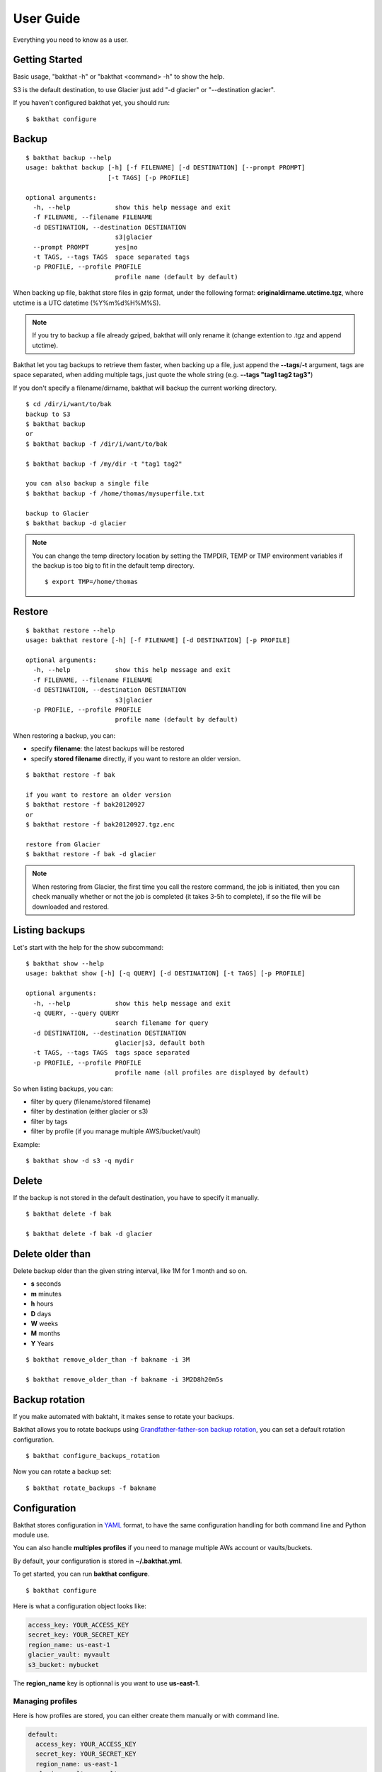 .. _user_guide:

User Guide
==========

Everything you need to know as a user.


Getting Started
---------------

Basic usage, "bakthat -h" or "bakthat <command> -h" to show the help.

S3 is the default destination, to use Glacier just add "-d glacier" or "--destination glacier".

If you haven't configured bakthat yet, you should run:

::

    $ bakthat configure


Backup
------

::

    $ bakthat backup --help
    usage: bakthat backup [-h] [-f FILENAME] [-d DESTINATION] [--prompt PROMPT]
                          [-t TAGS] [-p PROFILE]

    optional arguments:
      -h, --help            show this help message and exit
      -f FILENAME, --filename FILENAME
      -d DESTINATION, --destination DESTINATION
                            s3|glacier
      --prompt PROMPT       yes|no
      -t TAGS, --tags TAGS  space separated tags
      -p PROFILE, --profile PROFILE
                            profile name (default by default)


When backing up file, bakthat store files in gzip format, under the following format: **originaldirname.utctime.tgz**, where utctime is a UTC datetime (%Y%m%d%H%M%S).

.. note::

    If you try to backup a file already gziped, bakthat will only rename it (change extention to .tgz and append utctime).

Bakthat let you tag backups to retrieve them faster, when backing up a file, just append the **--tags**/**-t** argument, tags are space separated, when adding multiple tags, just quote the whole string (e.g. **--tags "tag1 tag2 tag3"**)

If you don't specify a filename/dirname, bakthat will backup the current working directory.

::

    $ cd /dir/i/want/to/bak
    backup to S3
    $ bakthat backup
    or
    $ bakthat backup -f /dir/i/want/to/bak

    $ bakthat backup -f /my/dir -t "tag1 tag2"

    you can also backup a single file
    $ bakthat backup -f /home/thomas/mysuperfile.txt

    backup to Glacier
    $ bakthat backup -d glacier


.. note::

    You can change the temp directory location by setting the TMPDIR, TEMP or TMP environment variables if the backup is too big to fit in the default temp directory.

    ::

        $ export TMP=/home/thomas

Restore
-------

::

    $ bakthat restore --help
    usage: bakthat restore [-h] [-f FILENAME] [-d DESTINATION] [-p PROFILE]

    optional arguments:
      -h, --help            show this help message and exit
      -f FILENAME, --filename FILENAME
      -d DESTINATION, --destination DESTINATION
                            s3|glacier
      -p PROFILE, --profile PROFILE
                            profile name (default by default)

When restoring a backup, you can:

- specify **filename**: the latest backups will be restored
- specify **stored filename** directly, if you want to restore an older version.

::

    $ bakthat restore -f bak

    if you want to restore an older version
    $ bakthat restore -f bak20120927
    or
    $ bakthat restore -f bak20120927.tgz.enc

    restore from Glacier
    $ bakthat restore -f bak -d glacier

.. note::

    When restoring from Glacier, the first time you call the restore command, the job is initiated, then you can check manually whether or not the job is completed (it takes 3-5h to complete), if so the file will be downloaded and restored.


Listing backups
---------------

Let's start with the help for the show subcommand:

::

    $ bakthat show --help
    usage: bakthat show [-h] [-q QUERY] [-d DESTINATION] [-t TAGS] [-p PROFILE]

    optional arguments:
      -h, --help            show this help message and exit
      -q QUERY, --query QUERY
                            search filename for query
      -d DESTINATION, --destination DESTINATION
                            glacier|s3, default both
      -t TAGS, --tags TAGS  tags space separated
      -p PROFILE, --profile PROFILE
                            profile name (all profiles are displayed by default)

So when listing backups, you can:

- filter by query (filename/stored filename)
- filter by destination (either glacier or s3)
- filter by tags
- filter by profile (if you manage multiple AWS/bucket/vault)

Example:

::

    $ bakthat show -d s3 -q mydir


Delete
------

If the backup is not stored in the default destination, you have to specify it manually.

::

    $ bakthat delete -f bak

    $ bakthat delete -f bak -d glacier


Delete older than
-----------------

Delete backup older than the given string interval, like 1M for 1 month and so on.

- **s** seconds
- **m** minutes
- **h** hours
- **D** days
- **W** weeks
- **M** months
- **Y** Years

::

    $ bakthat remove_older_than -f bakname -i 3M

    $ bakthat remove_older_than -f bakname -i 3M2D8h20m5s


Backup rotation
---------------

If you make automated with baktaht, it makes sense to rotate your backups.

Bakthat allows you to rotate backups using `Grandfather-father-son backup rotation <http://en.wikipedia.org/wiki/Backup_rotation_scheme#Grandfather-father-son>`_, you can set a default rotation configuration.

::

    $ bakthat configure_backups_rotation

Now you can rotate a backup set:

::

    $ bakthat rotate_backups -f bakname


Configuration
-------------

Bakthat stores configuration in `YAML <http://yaml.org/>`_ format, to have the same configuration handling for both command line and Python module use.

You can also handle **multiples profiles** if you need to manage multiple AWs account or vaults/buckets.

By default, your configuration is stored in **~/.bakthat.yml**.

To get started, you can run **bakthat configure**.

::

    $ bakthat configure

Here is what a configuration object looks like:

.. code-block:: yaml

    access_key: YOUR_ACCESS_KEY
    secret_key: YOUR_SECRET_KEY
    region_name: us-east-1
    glacier_vault: myvault
    s3_bucket: mybucket

The **region_name** key is optionnal is you want to use **us-east-1**.


Managing profiles
~~~~~~~~~~~~~~~~~

Here is how profiles are stored, you can either create them manually or with command line.

.. code-block:: yaml

    default:
      access_key: YOUR_ACCESS_KEY
      secret_key: YOUR_SECRET_KEY
      region_name: us-east-1
      glacier_vault: myvault
      s3_bucket: mybucket
    myprofile:
      access_key: YOUR_ACCESS_KEY
      secret_key: YOUR_SECRET_KEY
      region_name: us-east-1
      glacier_vault: myvault
      s3_bucket: mybucket


To create a profile from command line with bakthat:

::

    $ bakthat configure --profile mynewprofile

    $ bakthat configure -h
    usage: bakthat configure [-h] [-p PROFILE]

    optional arguments:
      -h, --help            show this help message and exit
      -p PROFILE, --profile PROFILE
                            profile name (default by default)


Once your profile is configured, you can use it with **--profile**/**-p** argument.

::

    $ bakthat backup -p myprofile
    $ bakthat show -p myprofile

.. _stored-metadata:

Stored metadata
---------------

Batkthat stores some data about your backups in a SQLite database (using `DumpTruck <http://www.dumptruck.io/>`_ as wrapper) for few reasons:

- to allow you to filter them efficiently.
- to avoid making a lot of requests to AWS.
- to let you sync your bakthat data with multiple servers.

Here is a example of data stored in the SQLite database:

.. code-block:: python

    {u'backend': u's3',
     u'backend_hash': u'9813aa99062d7a226f3327478eff3f63bf5603cd86999a42a2655f5d460e8e143c63822cb8e2f8998a694afee8d30c4924923dff695c6e5f739dffdd65768408',
     u'backup_date': 1362508575,
     u'filename': u'mydir',
     u'is_deleted': 0,
     u'last_updated': 1362508727,
     u'metadata': {u'is_enc': True},
     u'size': 3120,
     u'stored_filename': u'mydir.20130305193615.tgz.enc',
     u'tags': []}

All the keys are explicit, except **backend_hash**, which is the hash of your AWS access key concatenated with either the S3 bucket, either the Glacier vault. This key is used when syncing backups with multiple servers.


Backup/Restore Glacier inventory
--------------------------------

Bakthat automatically backups the local Glacier inventory (a dict with filename => archive_id mapping) to your S3 bucket under the "bakthat_glacier_inventory" key.

You can retrieve bakthat custom inventory without waiting:

::

    $ bakthat show_glacier_inventory

or

::

    $ bakthat show_local_glacier_inventory

You can trigger a backup mannualy:

::

    $ bakthat backup_glacier_inventory

And here is how to restore the glacier inventory from S3:

::

    $ bakthat restore_glacier_inventory


S3 and Glacier IAM permissions
------------------------------

::

    {       
        "Statement": [
        {
            "Effect": "Allow",
            "Action": "s3:*",
            "Resource": "arn:aws:s3:::S3_BUCKET_NAME*"
        },
        {
            "Effect": "Allow",
            "Action": "glacier:*"
            "Resource": "arn:aws:glacier:AWS_REGION:AWS_ACCOUNT_ID:vaults/GLACIER_VAULT_NAME",
        }
        ]
    }
